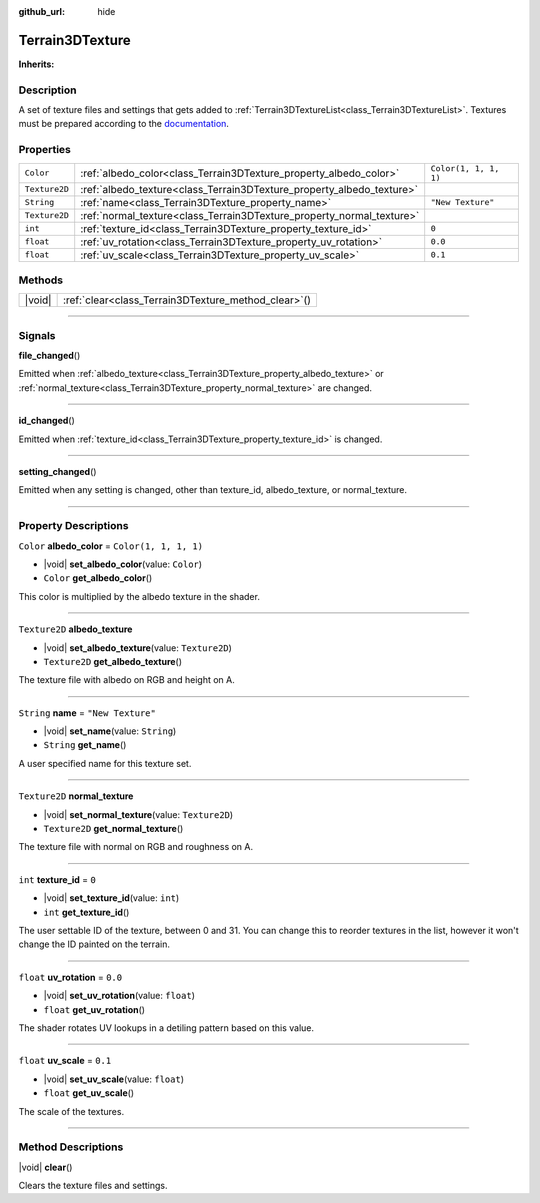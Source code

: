 :github_url: hide

.. DO NOT EDIT THIS FILE!!!
.. Generated automatically from Godot engine sources.
.. Generator: https://github.com/godotengine/godot/tree/master/doc/tools/make_rst.py.
.. XML source: https://github.com/godotengine/godot/tree/master/Terrain3D_RepoClone/doc/classes/Terrain3DTexture.xml.

.. _class_Terrain3DTexture:

Terrain3DTexture
================

**Inherits:** 

.. rst-class:: classref-introduction-group

Description
-----------

A set of texture files and settings that gets added to :ref:`Terrain3DTextureList<class_Terrain3DTextureList>`. Textures must be prepared according to the `documentation <../docs/texture_prep.html>`__.

.. rst-class:: classref-reftable-group

Properties
----------

.. table::
   :widths: auto

   +---------------+-----------------------------------------------------------------------+-----------------------+
   | ``Color``     | :ref:`albedo_color<class_Terrain3DTexture_property_albedo_color>`     | ``Color(1, 1, 1, 1)`` |
   +---------------+-----------------------------------------------------------------------+-----------------------+
   | ``Texture2D`` | :ref:`albedo_texture<class_Terrain3DTexture_property_albedo_texture>` |                       |
   +---------------+-----------------------------------------------------------------------+-----------------------+
   | ``String``    | :ref:`name<class_Terrain3DTexture_property_name>`                     | ``"New Texture"``     |
   +---------------+-----------------------------------------------------------------------+-----------------------+
   | ``Texture2D`` | :ref:`normal_texture<class_Terrain3DTexture_property_normal_texture>` |                       |
   +---------------+-----------------------------------------------------------------------+-----------------------+
   | ``int``       | :ref:`texture_id<class_Terrain3DTexture_property_texture_id>`         | ``0``                 |
   +---------------+-----------------------------------------------------------------------+-----------------------+
   | ``float``     | :ref:`uv_rotation<class_Terrain3DTexture_property_uv_rotation>`       | ``0.0``               |
   +---------------+-----------------------------------------------------------------------+-----------------------+
   | ``float``     | :ref:`uv_scale<class_Terrain3DTexture_property_uv_scale>`             | ``0.1``               |
   +---------------+-----------------------------------------------------------------------+-----------------------+

.. rst-class:: classref-reftable-group

Methods
-------

.. table::
   :widths: auto

   +--------+---------------------------------------------------------+
   | |void| | :ref:`clear<class_Terrain3DTexture_method_clear>`\ (\ ) |
   +--------+---------------------------------------------------------+

.. rst-class:: classref-section-separator

----

.. rst-class:: classref-descriptions-group

Signals
-------

.. _class_Terrain3DTexture_signal_file_changed:

.. rst-class:: classref-signal

**file_changed**\ (\ )

Emitted when :ref:`albedo_texture<class_Terrain3DTexture_property_albedo_texture>` or :ref:`normal_texture<class_Terrain3DTexture_property_normal_texture>` are changed.

.. rst-class:: classref-item-separator

----

.. _class_Terrain3DTexture_signal_id_changed:

.. rst-class:: classref-signal

**id_changed**\ (\ )

Emitted when :ref:`texture_id<class_Terrain3DTexture_property_texture_id>` is changed.

.. rst-class:: classref-item-separator

----

.. _class_Terrain3DTexture_signal_setting_changed:

.. rst-class:: classref-signal

**setting_changed**\ (\ )

Emitted when any setting is changed, other than texture_id, albedo_texture, or normal_texture.

.. rst-class:: classref-section-separator

----

.. rst-class:: classref-descriptions-group

Property Descriptions
---------------------

.. _class_Terrain3DTexture_property_albedo_color:

.. rst-class:: classref-property

``Color`` **albedo_color** = ``Color(1, 1, 1, 1)``

.. rst-class:: classref-property-setget

- |void| **set_albedo_color**\ (\ value\: ``Color``\ )
- ``Color`` **get_albedo_color**\ (\ )

This color is multiplied by the albedo texture in the shader.

.. rst-class:: classref-item-separator

----

.. _class_Terrain3DTexture_property_albedo_texture:

.. rst-class:: classref-property

``Texture2D`` **albedo_texture**

.. rst-class:: classref-property-setget

- |void| **set_albedo_texture**\ (\ value\: ``Texture2D``\ )
- ``Texture2D`` **get_albedo_texture**\ (\ )

The texture file with albedo on RGB and height on A.

.. rst-class:: classref-item-separator

----

.. _class_Terrain3DTexture_property_name:

.. rst-class:: classref-property

``String`` **name** = ``"New Texture"``

.. rst-class:: classref-property-setget

- |void| **set_name**\ (\ value\: ``String``\ )
- ``String`` **get_name**\ (\ )

A user specified name for this texture set.

.. rst-class:: classref-item-separator

----

.. _class_Terrain3DTexture_property_normal_texture:

.. rst-class:: classref-property

``Texture2D`` **normal_texture**

.. rst-class:: classref-property-setget

- |void| **set_normal_texture**\ (\ value\: ``Texture2D``\ )
- ``Texture2D`` **get_normal_texture**\ (\ )

The texture file with normal on RGB and roughness on A.

.. rst-class:: classref-item-separator

----

.. _class_Terrain3DTexture_property_texture_id:

.. rst-class:: classref-property

``int`` **texture_id** = ``0``

.. rst-class:: classref-property-setget

- |void| **set_texture_id**\ (\ value\: ``int``\ )
- ``int`` **get_texture_id**\ (\ )

The user settable ID of the texture, between 0 and 31. You can change this to reorder textures in the list, however it won't change the ID painted on the terrain.

.. rst-class:: classref-item-separator

----

.. _class_Terrain3DTexture_property_uv_rotation:

.. rst-class:: classref-property

``float`` **uv_rotation** = ``0.0``

.. rst-class:: classref-property-setget

- |void| **set_uv_rotation**\ (\ value\: ``float``\ )
- ``float`` **get_uv_rotation**\ (\ )

The shader rotates UV lookups in a detiling pattern based on this value.

.. rst-class:: classref-item-separator

----

.. _class_Terrain3DTexture_property_uv_scale:

.. rst-class:: classref-property

``float`` **uv_scale** = ``0.1``

.. rst-class:: classref-property-setget

- |void| **set_uv_scale**\ (\ value\: ``float``\ )
- ``float`` **get_uv_scale**\ (\ )

The scale of the textures.

.. rst-class:: classref-section-separator

----

.. rst-class:: classref-descriptions-group

Method Descriptions
-------------------

.. _class_Terrain3DTexture_method_clear:

.. rst-class:: classref-method

|void| **clear**\ (\ )

Clears the texture files and settings.

.. |virtual| replace:: :abbr:`virtual (This method should typically be overridden by the user to have any effect.)`
.. |const| replace:: :abbr:`const (This method has no side effects. It doesn't modify any of the instance's member variables.)`
.. |vararg| replace:: :abbr:`vararg (This method accepts any number of arguments after the ones described here.)`
.. |constructor| replace:: :abbr:`constructor (This method is used to construct a type.)`
.. |static| replace:: :abbr:`static (This method doesn't need an instance to be called, so it can be called directly using the class name.)`
.. |operator| replace:: :abbr:`operator (This method describes a valid operator to use with this type as left-hand operand.)`
.. |bitfield| replace:: :abbr:`BitField (This value is an integer composed as a bitmask of the following flags.)`
.. |void| replace:: :abbr:`void (No return value.)`
